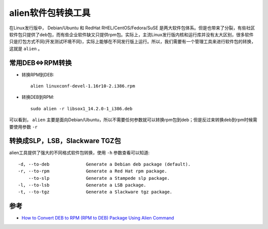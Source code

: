 .. _alien:

====================
alien软件包转换工具
====================

在Linux发行版中， Debian/Ubuntu 和 RedHat RHEL/CentOS/Fedora/SuSE 是两大软件包体系。但是也带来了分裂，有些社区软件包只提供了deb包，而有些企业软件缺又只提供rpm包。实际上，主流Linux发行版内核和运行库并没有太大区别，很多软件只是打包方式不同(开发测试环境不同)，实际上能够在不同发行版上运行。所以，我们需要有一个管理工具来进行软件包的转换，这就是 ``alien`` 。

常用DEB<=>RPM转换
==================

- 转换RPM到DEB::

   alien linuxconf-devel-1.16r10-2.i386.rpm

- 转换DEB到RPM::

   sudo alien -r libsox1_14.2.0-1_i386.deb

可以看到， ``alien`` 主要是面向Debian/Ubuntu，所以不需要任何参数就可以转换rpm包到deb；但是反过来转换deb到rpm时候需要使用参数 ``-r``

转换成SLP，LSB，Slackware TGZ包
================================

alien工具提供了强大的不同格式软件包转换，使用 ``-h`` 参数查看可以知道::

   -d, --to-deb              Generate a Debian deb package (default).
   -r, --to-rpm              Generate a Red Hat rpm package.
       --to-slp              Generate a Stampede slp package.
   -l, --to-lsb              Generate a LSB package.
   -t, --to-tgz              Generate a Slackware tgz package.

参考
=======

- `How to Convert DEB to RPM (RPM to DEB) Package Using Alien Command <https://www.thegeekstuff.com/2010/11/alien-command-examples/>`_
